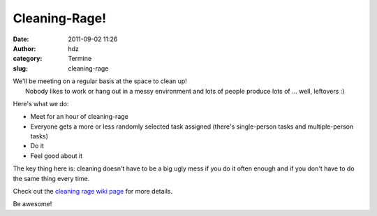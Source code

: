 Cleaning-Rage!
##############
:date: 2011-09-02 11:26
:author: hdz
:category: Termine
:slug: cleaning-rage

| |image0|\ We'll be meeting on a regular basis at the space to clean up!
|  Nobody likes to work or hang out in a messy environment and lots of people produce lots of ... well, leftovers :)

Here's what we do:

-  Meet for an hour of cleaning-rage
-  Everyone gets a more or less randomly selected task assigned (there's
   single-person tasks and multiple-person tasks)
-  Do it
-  Feel good about it

The key thing here is: cleaning doesn't have to be a big ugly mess if
you do it often enough and if you don't have to do the same thing every
time.

Check out the `cleaning rage wiki
page <http://shackspace.de/wiki/doku.php?id=project:cleaningrage>`__ for
more details.

Be awesome!

.. |image0| image:: http://shackspace.de/wp-content/uploads/2011/09/cleaningrage.png
   :target: http://shackspace.de/wp-content/uploads/2011/09/cleaningrage.png


